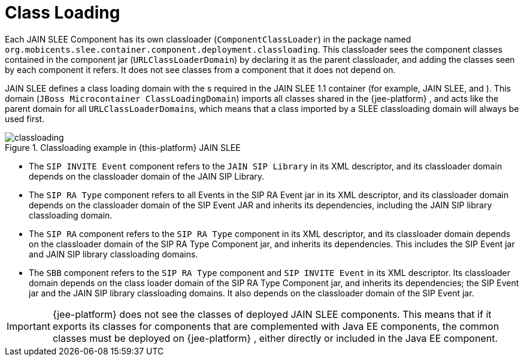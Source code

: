 
[[_classloading]]
= Class Loading

Each JAIN SLEE Component has its own classloader (`ComponentClassLoader`) in the package named `org.mobicents.slee.container.component.deployment.classloading`.
This classloader sees the component classes contained in the component jar (`URLClassLoaderDomain`) by declaring it as the parent classloader, and adding the classes seen by each component it refers.
It does not see classes from a component that it does not depend on. 

JAIN SLEE defines a class loading domain with the s required in the JAIN SLEE 1.1 container (for example, JAIN SLEE,  and ). This domain (`JBoss Microcontainer ClassLoadingDomain`) imports all classes shared in the {jee-platform} , and acts like the parent domain for all ``URLClassLoaderDomain``s, which means that a class imported by a SLEE classloading domain will always be used first.

.Classloading example in {this-platform}  JAIN SLEE
image::images/classloading.png[]

* The `SIP INVITE Event` component refers to the `JAIN SIP Library` in its XML descriptor, and its classloader domain depends on the classloader domain of the JAIN SIP Library.
* The `SIP RA Type` component refers to all Events in the SIP RA Event jar in its XML descriptor, and its classloader domain depends on the classloader domain of the SIP Event JAR and inherits its dependencies, including the JAIN SIP library classloading domain.
* The `SIP RA` component refers to the `SIP RA Type` component in its XML descriptor, and its classloader domain depends on the classloader domain of the SIP RA Type Component jar, and inherits its dependencies.
  This includes the SIP Event jar and JAIN SIP library classloading domains.
* The `SBB` component refers to the `SIP RA Type` component and `SIP INVITE Event` in its XML descriptor.
  Its classloader domain depends on the class loader domain of the SIP RA Type Component jar, and inherits its dependencies; the SIP Event jar and the JAIN SIP library classloading domains.
  It also depends on the classloader domain of the SIP Event jar.

IMPORTANT: {jee-platform} does not see the classes of deployed JAIN SLEE components.
This means that if it exports its classes for components that are complemented with Java EE components, the common classes must be deployed on {jee-platform} , either directly or included in the Java EE component.
